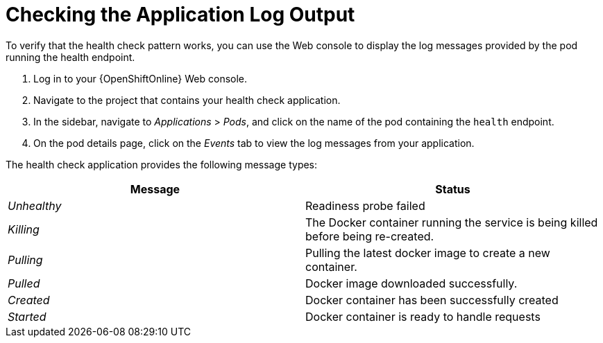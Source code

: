 = Checking the Application Log Output

To verify that the health check pattern works, you can use the Web console to display the log messages provided by the pod running the health endpoint.

. Log in to your {OpenShiftOnline} Web console.

. Navigate to the project that contains your health check application.

. In the sidebar, navigate to _Applications_ > _Pods_, and click on the name of the pod containing the `health` endpoint.

. On the pod details page, click on the _Events_ tab to view the log messages from your application.

The health check application provides the following message types:

[options="header",cols="e,1"]
|===
|Message | Status
|Unhealthy | Readiness probe failed
|Killing | The Docker container running the service is being killed before being re-created.
|Pulling | Pulling the latest docker image to create a new container.
|Pulled | Docker image downloaded successfully.
|Created | Docker container has been successfully created
|Started | Docker container is ready to handle requests
|===

